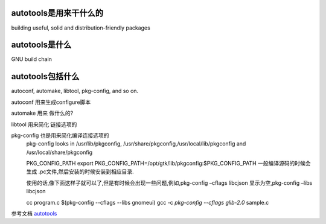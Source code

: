 autotools是用来干什么的
=======================

building useful, solid and distribution-friendly packages

autotools是什么
=======================
GNU build chain



autotools包括什么
=======================

autoconf, automake, libtool, pkg-config, and so on.


autoconf 用来生成configure脚本

automake 用来 做什么的?

libtool 用来简化 链接选项的
     

pkg-config 也是用来简化编译连接选项的
     pkg-config looks in /usr/lib/pkgconfig, /usr/share/pkgconfig,/usr/local/lib/pkgconfig and /usr/local/share/pkgconfig

     PKG_CONFIG_PATH
     export PKG_CONFIG_PATH=/opt/gtk/lib/pkgconfig:$PKG_CONFIG_PATH
     一般编译源码的时候会生成 .pc文件,然后安装的时候安装到相应目录.

     使用的话,像下面这样子就可以了,但是有时候会出现一些问题,例如,pkg-config –cflags libcjson 显示为空,pkg-config –libs libcjson 

     cc program.c $(pkg-config --cflags --libs gnomeui)
     gcc -c `pkg-config --cflags glib-2.0` sample.c








参考文档
`autotools`_

.. _`autotools` : https://autotools.io/index.html
